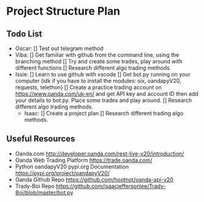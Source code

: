 
#+DATE:18-05-2020
* Project Structure Plan
** Todo List
   - Oscar:
      [] Test out telegram method
   - Viba:
      [] Get familiar with github from the command line, using the branching method
      [] Try and create some trades, play around with different functions
      [] Research different algo trading methods.
   - Issie: 
      [] Learn to use github with vscode 
      [] Get bot.py running on your computer (idk if you have to install the modules: six, oandapyV20, requests, telethon) 
      [] Create a practice trading account on https://www.oanda.com/uk-en/ and get API key and account ID
         then add your details to bot.py. Place some trades and play around.
      [] Research different algo trading methods.
    - Isaac:
      [] Create a project plan
      [] Research different trading algo methods.
         
** Useful Resources
 - Oanda.com
   http://developer.oanda.com/rest-live-v20/introduction/
 - Oanda Web Trading Platform
   https://trade.oanda.com/
 - Python oandapyV20 pypi.org Documentation  
   https://pypi.org/project/oandapyV20/
 - Oanda Github Repo
   https://github.com/hootnot/oanda-api-v20
 - Trady-Boi Repo
   https://github.com/isaacjeffersonlee/Trady-Boi/blob/master/bot.py
